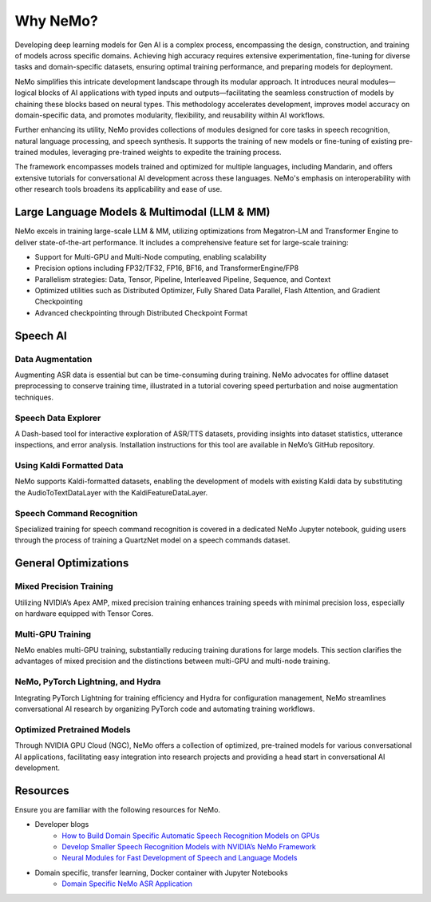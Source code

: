 .. _best-practices:

Why NeMo?
=========

Developing deep learning models for Gen AI is a complex process, encompassing the design, construction, and training of models across specific domains. Achieving high accuracy requires extensive experimentation, fine-tuning for diverse tasks and domain-specific datasets, ensuring optimal training performance, and preparing models for deployment.

NeMo simplifies this intricate development landscape through its modular approach. It introduces neural modules—logical blocks of AI applications with typed inputs and outputs—facilitating the seamless construction of models by chaining these blocks based on neural types. This methodology accelerates development, improves model accuracy on domain-specific data, and promotes modularity, flexibility, and reusability within AI workflows.

Further enhancing its utility, NeMo provides collections of modules designed for core tasks in speech recognition, natural language processing, and speech synthesis. It supports the training of new models or fine-tuning of existing pre-trained modules, leveraging pre-trained weights to expedite the training process.

The framework encompasses models trained and optimized for multiple languages, including Mandarin, and offers extensive tutorials for conversational AI development across these languages. NeMo's emphasis on interoperability with other research tools broadens its applicability and ease of use.

Large Language Models & Multimodal (LLM & MM)
---------------------------------------------

NeMo excels in training large-scale LLM & MM, utilizing optimizations from Megatron-LM and Transformer Engine to deliver state-of-the-art performance. It includes a comprehensive feature set for large-scale training:

- Support for Multi-GPU and Multi-Node computing, enabling scalability
- Precision options including FP32/TF32, FP16, BF16, and TransformerEngine/FP8
- Parallelism strategies: Data, Tensor, Pipeline, Interleaved Pipeline, Sequence, and Context
- Optimized utilities such as Distributed Optimizer, Fully Shared Data Parallel, Flash Attention, and Gradient Checkpointing
- Advanced checkpointing through Distributed Checkpoint Format

Speech AI
--------

Data Augmentation
~~~~~~~~~~~~~~~~~

Augmenting ASR data is essential but can be time-consuming during training. NeMo advocates for offline dataset preprocessing to conserve training time, illustrated in a tutorial covering speed perturbation and noise augmentation techniques.

Speech Data Explorer
~~~~~~~~~~~~~~~~~~~~

A Dash-based tool for interactive exploration of ASR/TTS datasets, providing insights into dataset statistics, utterance inspections, and error analysis. Installation instructions for this tool are available in NeMo’s GitHub repository.

Using Kaldi Formatted Data
~~~~~~~~~~~~~~~~~~~~~~~~~~

NeMo supports Kaldi-formatted datasets, enabling the development of models with existing Kaldi data by substituting the AudioToTextDataLayer with the KaldiFeatureDataLayer.

Speech Command Recognition
~~~~~~~~~~~~~~~~~~~~~~~~~~

Specialized training for speech command recognition is covered in a dedicated NeMo Jupyter notebook, guiding users through the process of training a QuartzNet model on a speech commands dataset.

General Optimizations
---------------------

Mixed Precision Training
~~~~~~~~~~~~~~~~~~~~~~~~

Utilizing NVIDIA’s Apex AMP, mixed precision training enhances training speeds with minimal precision loss, especially on hardware equipped with Tensor Cores.

Multi-GPU Training
~~~~~~~~~~~~~~~~~~

NeMo enables multi-GPU training, substantially reducing training durations for large models. This section clarifies the advantages of mixed precision and the distinctions between multi-GPU and multi-node training.

NeMo, PyTorch Lightning, and Hydra
~~~~~~~~~~~~~~~~~~~~~~~~~~~~~~~~~~

Integrating PyTorch Lightning for training efficiency and Hydra for configuration management, NeMo streamlines conversational AI research by organizing PyTorch code and automating training workflows.

Optimized Pretrained Models
~~~~~~~~~~~~~~~~~~~~~~~~~~~

Through NVIDIA GPU Cloud (NGC), NeMo offers a collection of optimized, pre-trained models for various conversational AI applications, facilitating easy integration into research projects and providing a head start in conversational AI development.

Resources
---------

Ensure you are familiar with the following resources for NeMo.

- Developer blogs
    - `How to Build Domain Specific Automatic Speech Recognition Models on GPUs <https://developer.nvidia.com/blog/how-to-build-domain-specific-automatic-speech-recognition-models-on-gpus/>`_
    - `Develop Smaller Speech Recognition Models with NVIDIA’s NeMo Framework <https://developer.nvidia.com/blog/develop-smaller-speech-recognition-models-with-nvidias-nemo-framework/>`_
    - `Neural Modules for Fast Development of Speech and Language Models <https://developer.nvidia.com/blog/neural-modules-for-speech-language-models/>`_

- Domain specific, transfer learning, Docker container with Jupyter Notebooks
    - `Domain Specific NeMo ASR Application <https://ngc.nvidia.com/catalog/containers/nvidia:nemo_asr_app_img>`_

